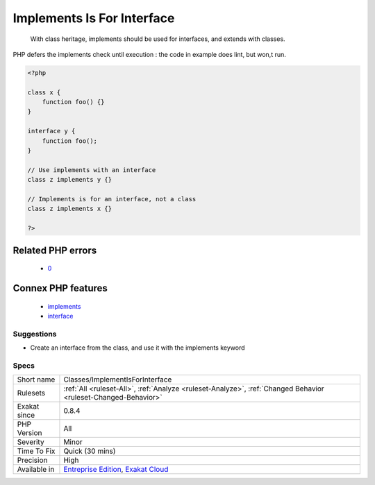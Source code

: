 .. _classes-implementisforinterface:

.. _implements-is-for-interface:

Implements Is For Interface
+++++++++++++++++++++++++++

  With class heritage, implements should be used for interfaces, and extends with classes.

PHP defers the implements check until execution : the code in example does lint, but won,t run.

.. code-block:: php
   
   <?php
   
   class x {
       function foo() {}
   }
   
   interface y {
       function foo();
   }
   
   // Use implements with an interface
   class z implements y {}
   
   // Implements is for an interface, not a class
   class z implements x {}
   
   ?>
Related PHP errors 
-------------------

  + `0 <https://php-errors.readthedocs.io/en/latest/messages/b+cannot+implement+a+-+it+is+not+an+interface.html>`_



Connex PHP features
-------------------

  + `implements <https://php-dictionary.readthedocs.io/en/latest/dictionary/implements.ini.html>`_
  + `interface <https://php-dictionary.readthedocs.io/en/latest/dictionary/interface.ini.html>`_


Suggestions
___________

* Create an interface from the class, and use it with the implements keyword




Specs
_____

+--------------+-------------------------------------------------------------------------------------------------------------------------+
| Short name   | Classes/ImplementIsForInterface                                                                                         |
+--------------+-------------------------------------------------------------------------------------------------------------------------+
| Rulesets     | :ref:`All <ruleset-All>`, :ref:`Analyze <ruleset-Analyze>`, :ref:`Changed Behavior <ruleset-Changed-Behavior>`          |
+--------------+-------------------------------------------------------------------------------------------------------------------------+
| Exakat since | 0.8.4                                                                                                                   |
+--------------+-------------------------------------------------------------------------------------------------------------------------+
| PHP Version  | All                                                                                                                     |
+--------------+-------------------------------------------------------------------------------------------------------------------------+
| Severity     | Minor                                                                                                                   |
+--------------+-------------------------------------------------------------------------------------------------------------------------+
| Time To Fix  | Quick (30 mins)                                                                                                         |
+--------------+-------------------------------------------------------------------------------------------------------------------------+
| Precision    | High                                                                                                                    |
+--------------+-------------------------------------------------------------------------------------------------------------------------+
| Available in | `Entreprise Edition <https://www.exakat.io/entreprise-edition>`_, `Exakat Cloud <https://www.exakat.io/exakat-cloud/>`_ |
+--------------+-------------------------------------------------------------------------------------------------------------------------+


